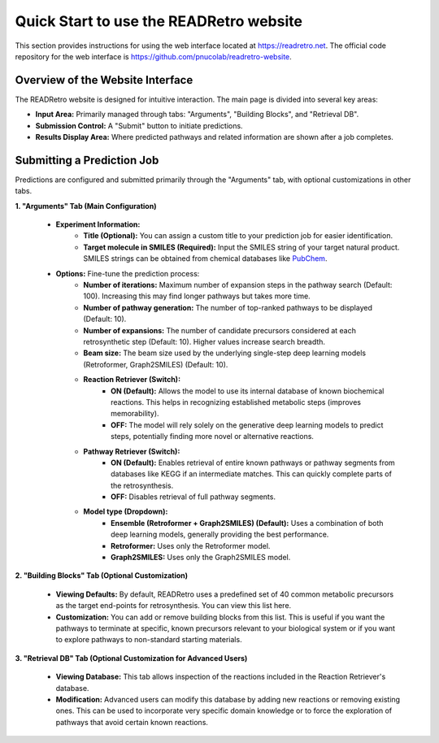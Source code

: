 Quick Start to use the READRetro website
============================================================

This section provides instructions for using the web interface located at `https://readretro.net <https://readretro.net>`_.
The official code repository for the web interface is `https://github.com/pnucolab/readretro-website <https://github.com/pnucolab/readretro-website>`_.

Overview of the Website Interface
------------------------------------------------------------------------

The READRetro website is designed for intuitive interaction. The main page is divided into several key areas:

* **Input Area:** Primarily managed through tabs: "Arguments", "Building Blocks", and "Retrieval DB".
* **Submission Control:** A "Submit" button to initiate predictions.
* **Results Display Area:** Where predicted pathways and related information are shown after a job completes.

Submitting a Prediction Job
------------------------------------------------------------------

Predictions are configured and submitted primarily through the "Arguments" tab, with optional customizations in other tabs.

**1. "Arguments" Tab (Main Configuration)**

   * **Experiment Information:**
       * **Title (Optional):** You can assign a custom title to your prediction job for easier identification.
       * **Target molecule in SMILES (Required):** Input the SMILES string of your target natural product. SMILES strings can be obtained from chemical databases like `PubChem <https://pubchem.ncbi.nlm.nih.gov/>`_.

   * **Options:** Fine-tune the prediction process:
       * **Number of iterations:** Maximum number of expansion steps in the pathway search (Default: 100). Increasing this may find longer pathways but takes more time.
       * **Number of pathway generation:** The number of top-ranked pathways to be displayed (Default: 10).
       * **Number of expansions:** The number of candidate precursors considered at each retrosynthetic step (Default: 10). Higher values increase search breadth.
       * **Beam size:** The beam size used by the underlying single-step deep learning models (Retroformer, Graph2SMILES) (Default: 10).
       * **Reaction Retriever (Switch):**
           * **ON (Default):** Allows the model to use its internal database of known biochemical reactions. This helps in recognizing established metabolic steps (improves memorability).
           * **OFF:** The model will rely solely on the generative deep learning models to predict steps, potentially finding more novel or alternative reactions.
       * **Pathway Retriever (Switch):**
           * **ON (Default):** Enables retrieval of entire known pathways or pathway segments from databases like KEGG if an intermediate matches. This can quickly complete parts of the retrosynthesis.
           * **OFF:** Disables retrieval of full pathway segments.
       * **Model type (Dropdown):**
           * **Ensemble (Retroformer + Graph2SMILES) (Default):** Uses a combination of both deep learning models, generally providing the best performance.
           * **Retroformer:** Uses only the Retroformer model.
           * **Graph2SMILES:** Uses only the Graph2SMILES model.

**2. "Building Blocks" Tab (Optional Customization)**

   * **Viewing Defaults:** By default, READRetro uses a predefined set of 40 common metabolic precursors as the target end-points for retrosynthesis. You can view this list here.
   * **Customization:** You can add or remove building blocks from this list. This is useful if you want the pathways to terminate at specific, known precursors relevant to your biological system or if you want to explore pathways to non-standard starting materials.

**3. "Retrieval DB" Tab (Optional Customization for Advanced Users)**

   * **Viewing Database:** This tab allows inspection of the reactions included in the Reaction Retriever's database.
   * **Modification:** Advanced users can modify this database by adding new reactions or removing existing ones. This can be used to incorporate very specific domain knowledge or to force the exploration of pathways that avoid certain known reactions.
